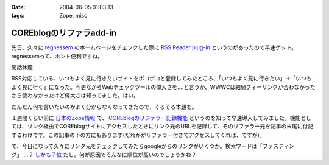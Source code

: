 :date: 2004-06-05 01:03:13
:tags: Zope, misc

===================================
COREblogのリファラadd-in
===================================

先日、久々に `regnessem <http://regnessem.sourceforge.jp/>`__ のホームページをチェックした際に `RSS Reader plug-in <http://d.hatena.ne.jp/Sapphire/20030102>`__  というのがあったので早速ゲット。regnessemって、ホント便利ですね。




.. :extend type: text/structured
.. :extend:

閑話休題

RSS対応している、いつもよく見に行きたいサイトをポコポコと登録してみたところ、「いつもよく見に行きたい」→「いつもよく見に行く」になった。今更ながらWebチェックツールの偉大さを‥‥と言うか、WWWCは結局フィーリングが合わなかったから使わなかったけど偉大さは知ってました。はい。

だんだん何を言いたいのかよく分からなくなってきたので、そろそろ本題を。

１週間くらい前に `日本のZope情報 <http://coreblog.org/jp/jzi/>`__ で、  `COREblogのリファラー記録機能 <http://coreblog.org/jp/howtos/referer_howto_html>`__ というのを知って早速導入してみました。機能としては、リンク経由でCOREblogサイトにアクセスしたときにリンク元のURLを記録して、そのリファラー元を記事の末尾に付記するわけです。この記事の下の方にもあります(だれかがリファラー付きでアクセスしてくれば、ですが)。

で、今日になって久々にリンク元をチェックしてみたらgoogleからのリンクがいくつか。検索ワードは「ファスティング」‥‥？ `しかも７位 <http://www.google.co.jp/search?q=%E3%83%95%E3%82%A1%E3%82%B9%E3%83%86%E3%82%A3%E3%83%B3%E3%82%B0&amp;hl=ja&amp;lr=&amp;ie=UTF-8&amp;c2coff=1&amp;start=140&amp;sa=N>`__ だし。何が原因でそんなに順位が高いのでしょうかね？



.. :comments:
.. :comment id: 2005-11-28.4275550623
.. :title: Re: COREblogのリファラadd-in
.. :author: 清水川
.. :date: 2004-06-06 00:04:59
.. :email: taka@freia.jp
.. :url: 
.. :body:
.. よく見たら150位だった。そりゃそうか。
